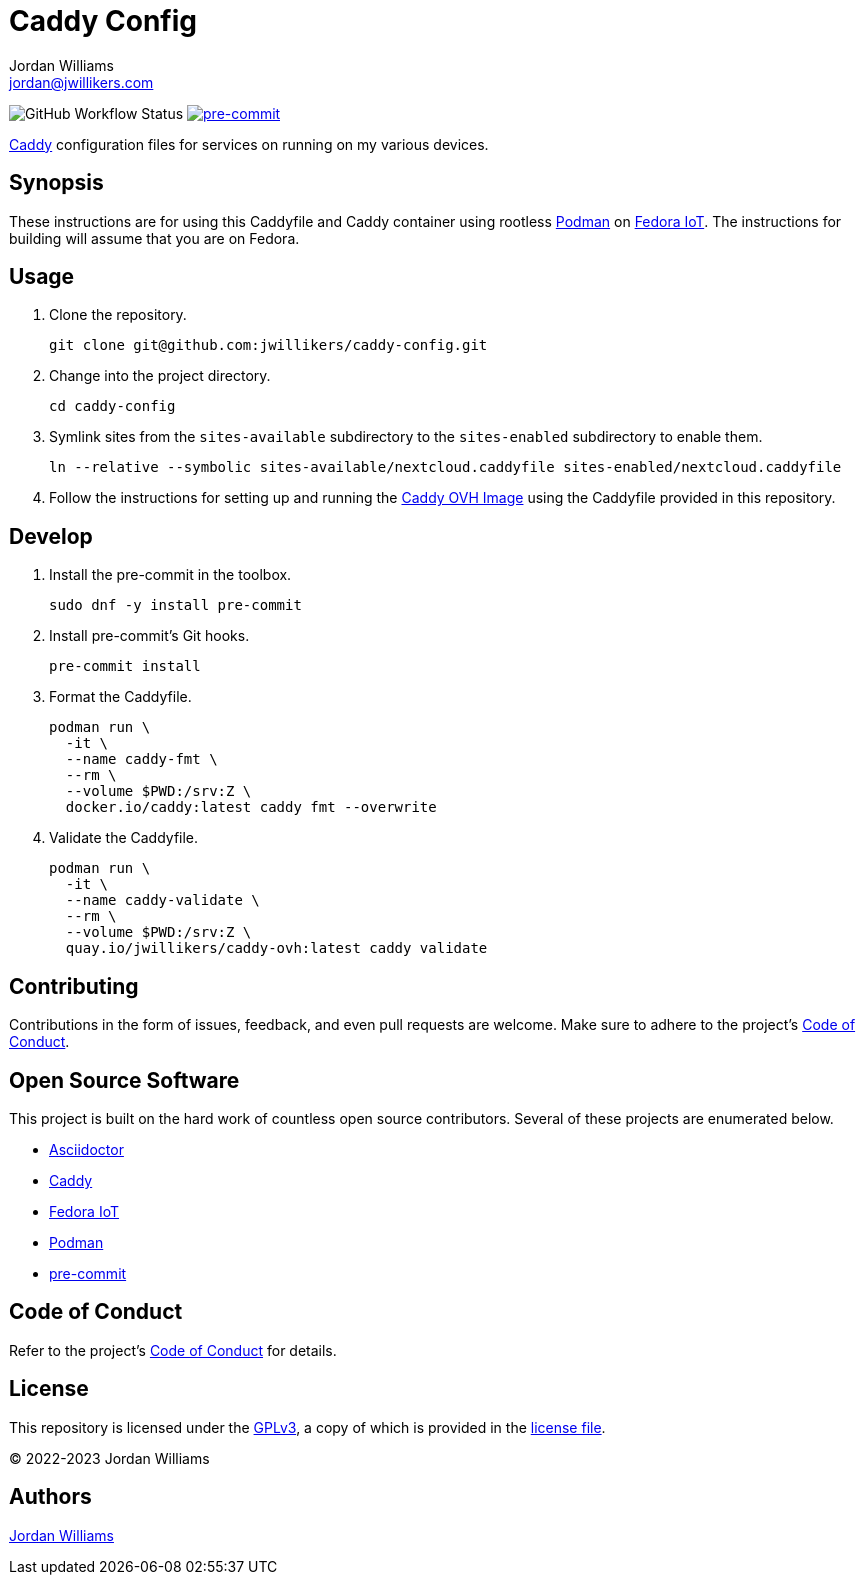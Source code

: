 = Caddy Config
Jordan Williams <jordan@jwillikers.com>
:experimental:
:icons: font
ifdef::env-github[]
:tip-caption: :bulb:
:note-caption: :information_source:
:important-caption: :heavy_exclamation_mark:
:caution-caption: :fire:
:warning-caption: :warning:
endif::[]
:Asciidoctor_: https://asciidoctor.org/[Asciidoctor]
:Caddy: https://caddyserver.com/[Caddy]
:Fedora-IoT: https://getfedora.org/en/iot/[Fedora IoT]
:Podman: https://podman.io/[Podman]
:pre-commit: https://pre-commit.com/[pre-commit]

image:https://github.com/jwillikers/caddy-config/actions/workflows/ci.yml/badge.svg[GitHub Workflow Status]
image:https://img.shields.io/badge/pre--commit-enabled-brightgreen?logo=pre-commit&logoColor=white[pre-commit, link=https://github.com/pre-commit/pre-commit]

{Caddy} configuration files for services on running on my various devices.

== Synopsis

These instructions are for using this Caddyfile and Caddy container using rootless {Podman} on {Fedora-IoT}.
The instructions for building will assume that you are on Fedora.

== Usage

// todo document setting sysctl for low ports.

. Clone the repository.
+
[,sh]
----
git clone git@github.com:jwillikers/caddy-config.git
----

. Change into the project directory.
+
[,sh]
----
cd caddy-config
----

. Symlink sites from the `sites-available` subdirectory to the `sites-enabled` subdirectory to enable them.
+
[,sh]
----
ln --relative --symbolic sites-available/nextcloud.caddyfile sites-enabled/nextcloud.caddyfile
----

. Follow the instructions for setting up and running the https://github.com/jwillikers/caddy-ovh-image[Caddy OVH Image] using the Caddyfile provided in this repository.

== Develop

. Install the pre-commit in the toolbox.
+
[,sh]
----
sudo dnf -y install pre-commit
----

. Install pre-commit's Git hooks.
+
[,sh]
----
pre-commit install
----

. Format the Caddyfile.
+
[,sh]
----
podman run \
  -it \
  --name caddy-fmt \
  --rm \
  --volume $PWD:/srv:Z \
  docker.io/caddy:latest caddy fmt --overwrite
----

. Validate the Caddyfile.
+
[,sh]
----
podman run \
  -it \
  --name caddy-validate \
  --rm \
  --volume $PWD:/srv:Z \
  quay.io/jwillikers/caddy-ovh:latest caddy validate
----

== Contributing

Contributions in the form of issues, feedback, and even pull requests are welcome.
Make sure to adhere to the project's link:CODE_OF_CONDUCT.adoc[Code of Conduct].

== Open Source Software

This project is built on the hard work of countless open source contributors.
Several of these projects are enumerated below.

* {Asciidoctor_}
* {Caddy}
* {Fedora-IoT}
* {Podman}
* {pre-commit}

== Code of Conduct

Refer to the project's link:CODE_OF_CONDUCT.adoc[Code of Conduct] for details.

== License

This repository is licensed under the https://www.gnu.org/licenses/gpl-3.0.html[GPLv3], a copy of which is provided in the link:LICENSE.adoc[license file].

© 2022-2023 Jordan Williams

== Authors

mailto:{email}[{author}]
